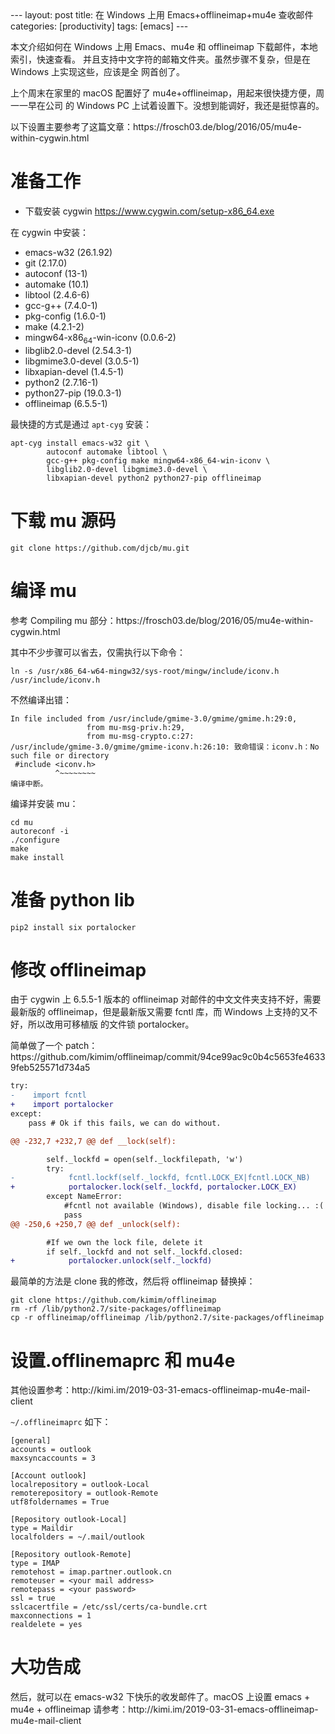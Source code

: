 #+BEGIN_EXPORT html
---
layout: post
title: 在 Windows 上用 Emacs+offlineimap+mu4e 查收邮件
categories: [productivity]
tags: [emacs]
---
#+END_EXPORT

本文介绍如何在 Windows 上用 Emacs、mu4e 和 offlineimap 下载邮件，本地索引，快速查看。
并且支持中文字符的邮箱文件夹。虽然步骤不复杂，但是在 Windows 上实现这些，应该是全
网首创了。

上个周末在家里的 macOS 配置好了 mu4e+offlineimap，用起来很快捷方便，周一一早在公司
的 Windows PC 上试着设置下。没想到能调好，我还是挺惊喜的。

以下设置主要参考了这篇文章：https://frosch03.de/blog/2016/05/mu4e-within-cygwin.html

* 准备工作

- 下载安装 cygwin https://www.cygwin.com/setup-x86_64.exe

在 cygwin 中安装：

- emacs-w32 (26.1.92)
- git (2.17.0)
- autoconf (13-1)
- automake (10.1)
- libtool (2.4.6-6)
- gcc-g++ (7.4.0-1)
- pkg-config (1.6.0-1)
- make (4.2.1-2)
- mingw64-x86_64-win-iconv (0.0.6-2)
- libglib2.0-devel (2.54.3-1)
- libgmime3.0-devel (3.0.5-1)
- libxapian-devel (1.4.5-1)
- python2 (2.7.16-1)
- python27-pip (19.0.3-1)
- offlineimap (6.5.5-1)

最快捷的方式是通过 =apt-cyg= 安装：

#+begin_src shell
apt-cyg install emacs-w32 git \
        autoconf automake libtool \
        gcc-g++ pkg-config make mingw64-x86_64-win-iconv \
        libglib2.0-devel libgmime3.0-devel \
        libxapian-devel python2 python27-pip offlineimap
#+end_src


* 下载 mu 源码

#+begin_src shell
git clone https://github.com/djcb/mu.git
#+end_src

* 编译 mu

参考 Compiling mu 部分：https://frosch03.de/blog/2016/05/mu4e-within-cygwin.html

其中不少步骤可以省去，仅需执行以下命令：

#+begin_src shell
ln -s /usr/x86_64-w64-mingw32/sys-root/mingw/include/iconv.h /usr/include/iconv.h
#+end_src

不然编译出错：

#+begin_src shell
In file included from /usr/include/gmime-3.0/gmime/gmime.h:29:0,
                 from mu-msg-priv.h:29,
                 from mu-msg-crypto.c:27:
/usr/include/gmime-3.0/gmime/gmime-iconv.h:26:10: 致命错误：iconv.h：No such file or directory
 #include <iconv.h>
          ^~~~~~~~~
编译中断。
#+end_src

编译并安装 mu：

#+begin_src shell
cd mu
autoreconf -i
./configure
make
make install
#+end_src

* 准备 python lib

#+begin_src shell
pip2 install six portalocker
#+end_src

* 修改 offlineimap

由于 cygwin 上 6.5.5-1 版本的 offlineimap 对邮件的中文文件夹支持不好，需要最新版的
offlineimap，但是最新版又需要 fcntl 库，而 Windows 上支持的又不好，所以改用可移植版
的文件锁 portalocker。

简单做了一个 patch：https://github.com/kimim/offlineimap/commit/94ce99ac9c0b4c5653fe46339feb525571d734a5

#+begin_src diff
try:
-    import fcntl
+    import portalocker
except:
    pass # Ok if this fails, we can do without.

@@ -232,7 +232,7 @@ def __lock(self):

        self._lockfd = open(self._lockfilepath, 'w')
        try:
-            fcntl.lockf(self._lockfd, fcntl.LOCK_EX|fcntl.LOCK_NB)
+            portalocker.lock(self._lockfd, portalocker.LOCK_EX)
        except NameError:
            #fcntl not available (Windows), disable file locking... :(
            pass
@@ -250,6 +250,7 @@ def _unlock(self):

        #If we own the lock file, delete it
        if self._lockfd and not self._lockfd.closed:
+            portalocker.unlock(self._lockfd)
#+end_src

最简单的方法是 clone 我的修改，然后将 offlineimap 替换掉：

#+begin_src shell
git clone https://github.com/kimim/offlineimap
rm -rf /lib/python2.7/site-packages/offlineimap
cp -r offlineimap/offlineimap /lib/python2.7/site-packages/offlineimap
#+end_src

* 设置.offlinemaprc 和 mu4e

其他设置参考：http://kimi.im/2019-03-31-emacs-offlineimap-mu4e-mail-client

=~/.offlineimaprc= 如下：

#+begin_src shell
[general]
accounts = outlook
maxsyncaccounts = 3

[Account outlook]
localrepository = outlook-Local
remoterepository = outlook-Remote
utf8foldernames = True

[Repository outlook-Local]
type = Maildir
localfolders = ~/.mail/outlook

[Repository outlook-Remote]
type = IMAP
remotehost = imap.partner.outlook.cn
remoteuser = <your mail address>
remotepass = <your password>
ssl = true
sslcacertfile = /etc/ssl/certs/ca-bundle.crt
maxconnections = 1
realdelete = yes
#+end_src

* 大功告成

然后，就可以在 emacs-w32 下快乐的收发邮件了。macOS 上设置 emacs + mu4e + offlineimap
请参考：http://kimi.im/2019-03-31-emacs-offlineimap-mu4e-mail-client
